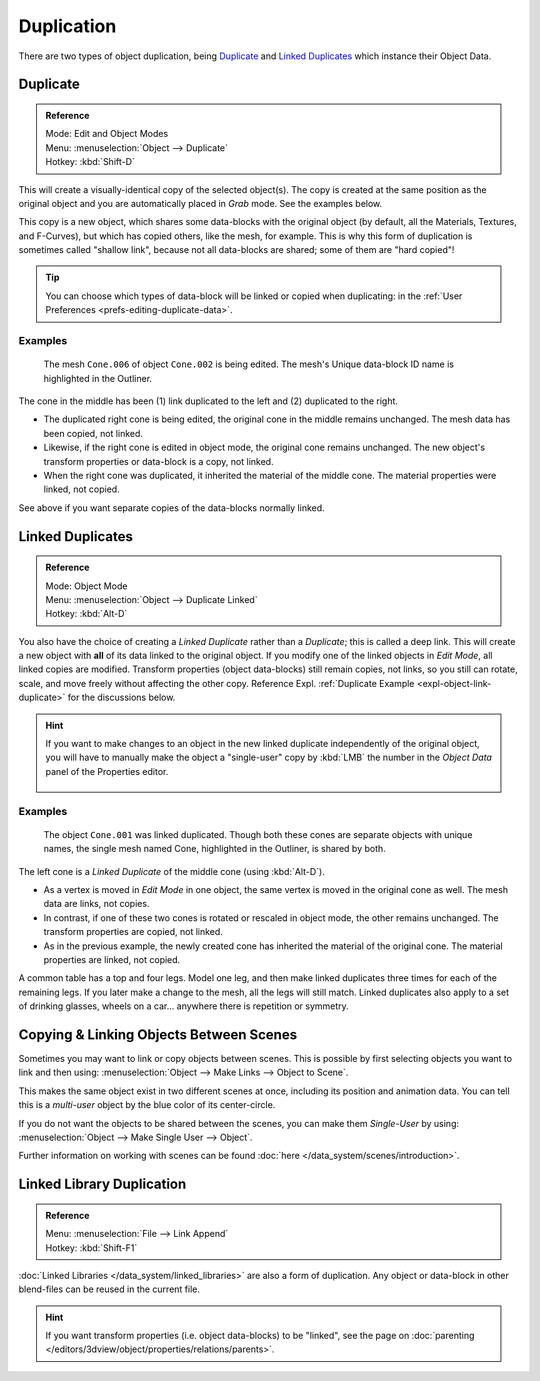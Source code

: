 
***********
Duplication
***********

There are two types of object duplication,
being `Duplicate`_ and `Linked Duplicates`_ which instance their Object Data.


Duplicate
=========

.. admonition:: Reference
   :class: refbox

   | Mode:     Edit and Object Modes
   | Menu:     :menuselection:`Object --> Duplicate`
   | Hotkey:   :kbd:`Shift-D`


This will create a visually-identical copy of the selected object(s).
The copy is created at the same position as the original object and
you are automatically placed in *Grab* mode. See the examples below.

This copy is a new object, which shares some data-blocks with the original object
(by default, all the Materials, Textures, and F-Curves), but which has copied others,
like the mesh, for example. This is why this form of duplication is sometimes called "shallow link",
because not all data-blocks are shared; some of them are "hard copied"!

.. tip::

   You can choose which types of data-block will be linked or copied when duplicating:
   in the :ref:`User Preferences <prefs-editing-duplicate-data>`.


Examples
--------

.. figure:: /images/modeling-duplicate-example.png

   The mesh ``Cone.006`` of object ``Cone.002`` is being edited.
   The mesh's Unique data-block ID name is highlighted in the Outliner.


The cone in the middle has been (1) link duplicated to the left and (2) duplicated to the right.

- The duplicated right cone is being edited, the original cone in the middle remains unchanged.
  The mesh data has been copied, not linked.
- Likewise, if the right cone is edited in object mode, the original cone remains unchanged.
  The new object's transform properties or data-block is a copy, not linked.
- When the right cone was duplicated, it inherited the material of the middle cone.
  The material properties were linked, not copied.

See above if you want separate copies of the data-blocks normally linked.


Linked Duplicates
=================

.. admonition:: Reference
   :class: refbox

   | Mode:     Object Mode
   | Menu:     :menuselection:`Object --> Duplicate Linked`
   | Hotkey:   :kbd:`Alt-D`


You also have the choice of creating a *Linked Duplicate* rather than a *Duplicate*;
this is called a deep link.
This will create a new object with **all** of its data linked to the original object.
If you modify one of the linked objects in *Edit Mode*,
all linked copies are modified. Transform properties (object data-blocks) still remain copies,
not links, so you still can rotate, scale, and move freely without affecting the other copy.
Reference Expl. :ref:`Duplicate Example <expl-object-link-duplicate>` for the discussions below.

.. hint::

   If you want to make changes to an object in the new linked duplicate independently of the original object,
   you will have to manually make the object a "single-user" copy by :kbd:`LMB`
   the number in the *Object Data* panel of the Properties editor.

   .. figure:: /images/editors_3dview_objects_transform_dublication_singleuser.jpg
      :align: center


.. _expl-object-link-duplicate:

Examples
--------

.. figure:: /images/modeling-duplicate-linked-example.png

   The object ``Cone.001`` was linked duplicated.
   Though both these cones are separate objects with unique names,
   the single mesh named Cone, highlighted in the Outliner, is shared by both.


The left cone is a *Linked Duplicate* of the middle cone (using :kbd:`Alt-D`).

- As a vertex is moved in *Edit Mode* in one object, the same vertex is moved in the original cone as well.
  The mesh data are links, not copies.
- In contrast, if one of these two cones is rotated or rescaled in object mode, the other remains unchanged.
  The transform properties are copied, not linked.
- As in the previous example, the newly created cone has inherited the material of the original cone.
  The material properties are linked, not copied.

A common table has a top and four legs. Model one leg,
and then make linked duplicates three times for each of the remaining legs.
If you later make a change to the mesh, all the legs will still match.
Linked duplicates also apply to a set of drinking glasses,
wheels on a car... anywhere there is repetition or symmetry.


Copying & Linking Objects Between Scenes
========================================

Sometimes you may want to link or copy objects between scenes.
This is possible by first selecting objects you want to link and then using:
:menuselection:`Object --> Make Links --> Object to Scene`.

This makes the same object exist in two different scenes at once, including its position and animation data.
You can tell this is a *multi-user* object by the blue color of its center-circle.

If you do not want the objects to be shared between the scenes, you can make them *Single-User* by using:
:menuselection:`Object --> Make Single User --> Object`.

Further information on working with scenes can be found :doc:`here </data_system/scenes/introduction>`.


Linked Library Duplication
==========================

.. admonition:: Reference
   :class: refbox

   | Menu:     :menuselection:`File --> Link Append`
   | Hotkey:   :kbd:`Shift-F1`


:doc:`Linked Libraries </data_system/linked_libraries>` are also a form of duplication.
Any object or data-block in other blend-files can be reused in the current file.

.. hint::

   If you want transform properties (i.e. object data-blocks) to be "linked",
   see the page on :doc:`parenting </editors/3dview/object/properties/relations/parents>`.
